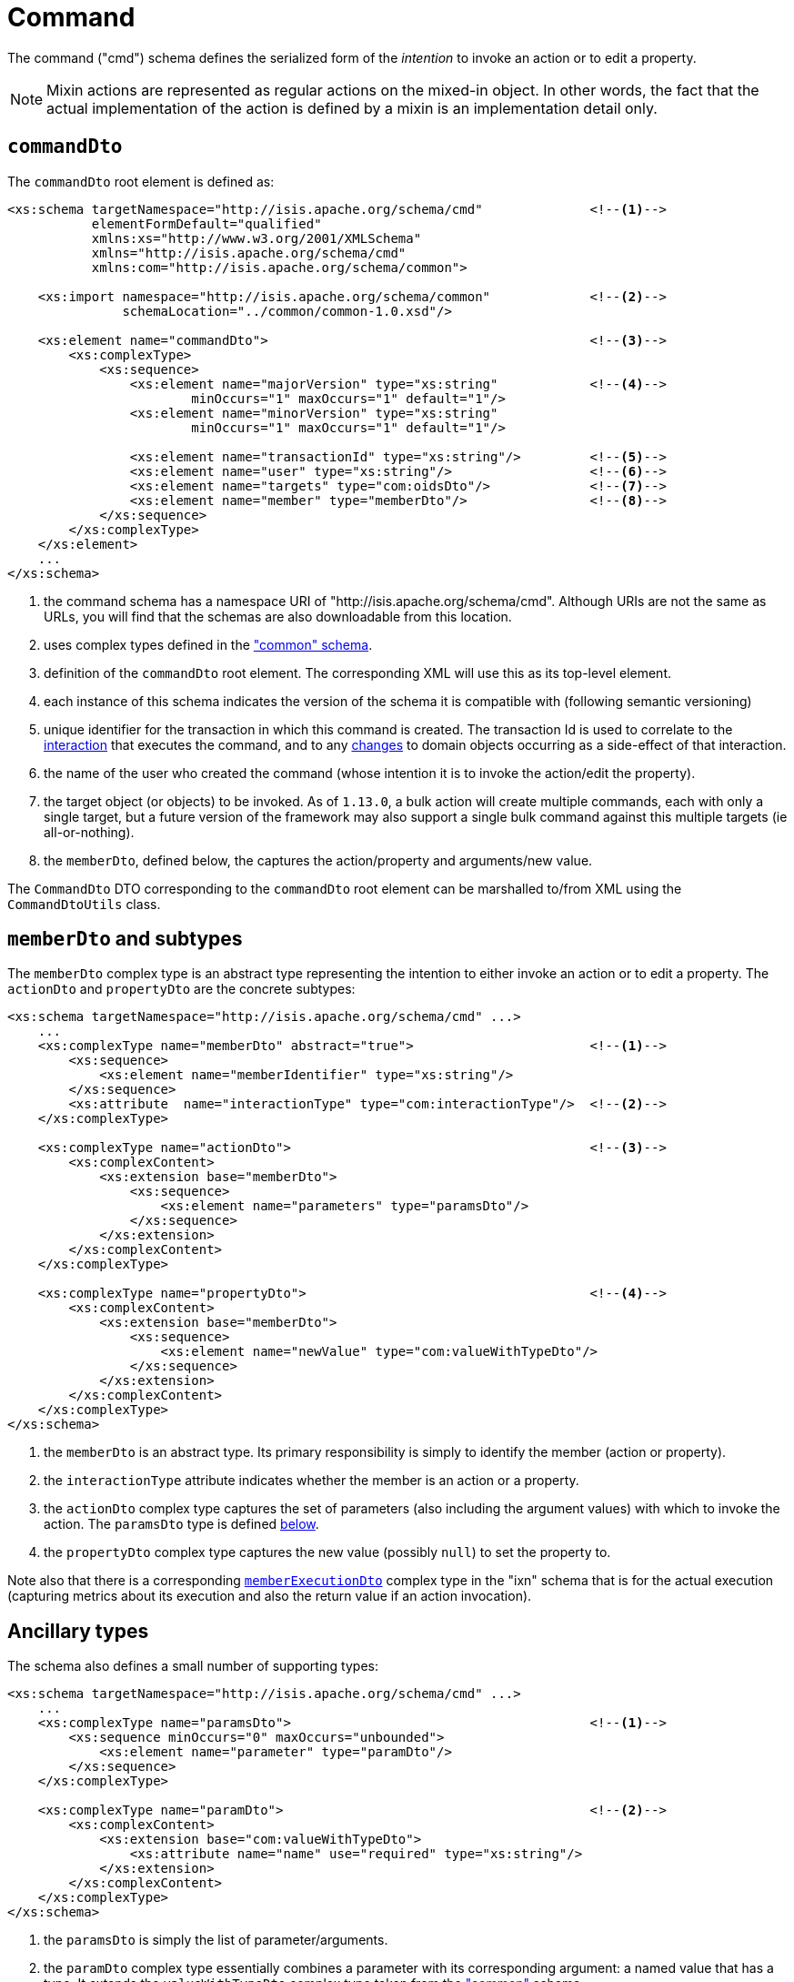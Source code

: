 [[_rgcms_schema-cmd]]
= Command
:Notice: Licensed to the Apache Software Foundation (ASF) under one or more contributor license agreements. See the NOTICE file distributed with this work for additional information regarding copyright ownership. The ASF licenses this file to you under the Apache License, Version 2.0 (the "License"); you may not use this file except in compliance with the License. You may obtain a copy of the License at. http://www.apache.org/licenses/LICENSE-2.0 . Unless required by applicable law or agreed to in writing, software distributed under the License is distributed on an "AS IS" BASIS, WITHOUT WARRANTIES OR  CONDITIONS OF ANY KIND, either express or implied. See the License for the specific language governing permissions and limitations under the License.
:_basedir: ../../
:_imagesdir: images/



The command ("cmd") schema defines the serialized form of the __intention__ to invoke an action or to
edit a property.

[NOTE]
====
Mixin actions are represented as regular actions on the mixed-in object.  In other words, the fact that the actual
implementation of the action is defined by a mixin is an implementation detail only.
====

[[__rgcms_schema-cmd_commandDto]]
== `commandDto`

The `commandDto` root element is defined as:

[source,xml]
----
<xs:schema targetNamespace="http://isis.apache.org/schema/cmd"              <!--1-->
           elementFormDefault="qualified"
           xmlns:xs="http://www.w3.org/2001/XMLSchema"
           xmlns="http://isis.apache.org/schema/cmd"
           xmlns:com="http://isis.apache.org/schema/common">

    <xs:import namespace="http://isis.apache.org/schema/common"             <!--2-->
               schemaLocation="../common/common-1.0.xsd"/>

    <xs:element name="commandDto">                                          <!--3-->
        <xs:complexType>
            <xs:sequence>
                <xs:element name="majorVersion" type="xs:string"            <!--4-->
                        minOccurs="1" maxOccurs="1" default="1"/>
                <xs:element name="minorVersion" type="xs:string"
                        minOccurs="1" maxOccurs="1" default="1"/>

                <xs:element name="transactionId" type="xs:string"/>         <!--5-->
                <xs:element name="user" type="xs:string"/>                  <!--6-->
                <xs:element name="targets" type="com:oidsDto"/>             <!--7-->
                <xs:element name="member" type="memberDto"/>                <!--8-->
            </xs:sequence>
        </xs:complexType>
    </xs:element>
    ...
</xs:schema>
----
<1> the command schema has a namespace URI of "http://isis.apache.org/schema/cmd".  Although URIs are not the same as
URLs, you will find that the schemas are also downloadable from this location.
<2> uses complex types defined in the xref:../rgcms/rgcms.adoc#_rgcms_schema_common["common" schema].
<3> definition of the `commandDto` root element.  The corresponding XML will use this as its top-level element.
<4> each instance of this schema indicates the version of the schema it is compatible with (following semantic versioning)
<5> unique identifier for the transaction in which this command is created.  The transaction Id is used to correlate
to the xref:../rgcms/rgcms.adoc#_rgcms_schema_interaction[interaction] that executes the command, and to any
xref:../rgcms/rgcms.adoc#_rgcms_schema_changes[changes] to domain objects occurring as a side-effect of that interaction.
<6> the name of the user who created the command (whose intention it is to invoke the action/edit the property).
<7> the target object (or objects) to be invoked.  As of `1.13.0`, a bulk action will create multiple commands,
each with only a single target, but a future version of the framework may also support a single bulk command against
this multiple targets (ie all-or-nothing).
<8> the `memberDto`, defined below, the captures the action/property and arguments/new value.

The `CommandDto` DTO corresponding to the `commandDto` root element can be marshalled to/from XML using the
`CommandDtoUtils` class.


[[__rgcms_schema-cmd_memberDto]]
== `memberDto` and subtypes

The `memberDto` complex type is an abstract type representing the intention to either invoke an action or to edit a
property.  The `actionDto` and `propertyDto` are the concrete subtypes:


[source,xml]
----
<xs:schema targetNamespace="http://isis.apache.org/schema/cmd" ...>
    ...
    <xs:complexType name="memberDto" abstract="true">                       <!--1-->
        <xs:sequence>
            <xs:element name="memberIdentifier" type="xs:string"/>
        </xs:sequence>
        <xs:attribute  name="interactionType" type="com:interactionType"/>  <!--2-->
    </xs:complexType>

    <xs:complexType name="actionDto">                                       <!--3-->
        <xs:complexContent>
            <xs:extension base="memberDto">
                <xs:sequence>
                    <xs:element name="parameters" type="paramsDto"/>
                </xs:sequence>
            </xs:extension>
        </xs:complexContent>
    </xs:complexType>

    <xs:complexType name="propertyDto">                                     <!--4-->
        <xs:complexContent>
            <xs:extension base="memberDto">
                <xs:sequence>
                    <xs:element name="newValue" type="com:valueWithTypeDto"/>
                </xs:sequence>
            </xs:extension>
        </xs:complexContent>
    </xs:complexType>
</xs:schema>
----
<1> the `memberDto` is an abstract type.   Its primary responsibility is simply to identify the member (action or
property).
<2> the `interactionType` attribute indicates whether the member is an action or a property.
<3> the `actionDto` complex type captures the set of parameters (also including the argument values) with which to
invoke the action.  The `paramsDto` type is defined xref:../rgcms/rgcms.adoc#__rgcms_schema-cmd_ancillary[below].
<4> the `propertyDto` complex type captures the new value (possibly `null`) to set the property to.


Note also that there is a corresponding xref:../rgcms/rgcms.adoc#__rgcms_schema-ixn_memberExecutionDto[`memberExecutionDto`]
complex type in the "ixn" schema that is for the actual execution (capturing metrics about its execution and also the
return value if an action invocation).



[[__rgcms_schema-cmd_ancillary]]
== Ancillary types

The schema also defines a small number of supporting types:

[source,xml]
----
<xs:schema targetNamespace="http://isis.apache.org/schema/cmd" ...>
    ...
    <xs:complexType name="paramsDto">                                       <!--1-->
        <xs:sequence minOccurs="0" maxOccurs="unbounded">
            <xs:element name="parameter" type="paramDto"/>
        </xs:sequence>
    </xs:complexType>

    <xs:complexType name="paramDto">                                        <!--2-->
        <xs:complexContent>
            <xs:extension base="com:valueWithTypeDto">
                <xs:attribute name="name" use="required" type="xs:string"/>
            </xs:extension>
        </xs:complexContent>
    </xs:complexType>
</xs:schema>
----
<1> the `paramsDto` is simply the list of parameter/arguments.
<2> the `paramDto` complex type essentially combines a parameter with its corresponding argument: a named value that
has a type.  It extends the `valueWithTypeDto` complex type taken from the
xref:../rgcms/rgcms.adoc#_rgcms_schema-common["common"] schema.
